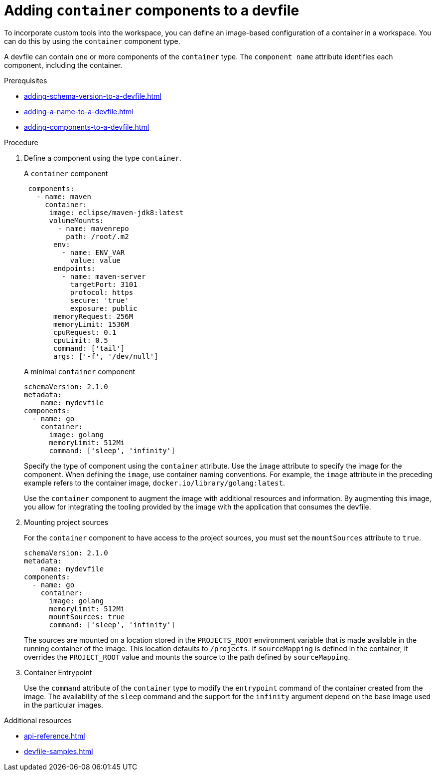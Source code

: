 [id="proc_adding-container-component-to-a-devfile_{context}"]
= Adding `container` components to a devfile

[role="_abstract"]
To incorporate custom tools into the workspace, you can define an image-based configuration of a container in a workspace. You can do this by using the `container` component type. 

A devfile can contain one or more components of the `container` type. The `component name` attribute identifies each component, including the container.

.Prerequisites

* xref:adding-schema-version-to-a-devfile.adoc[]
* xref:adding-a-name-to-a-devfile.adoc[]
* xref:adding-components-to-a-devfile.adoc[]

.Procedure

. Define a component using the type `container`.
+
.A `container` component
[source,yaml]
----
 components:
   - name: maven
     container:
      image: eclipse/maven-jdk8:latest
      volumeMounts:
        - name: mavenrepo
          path: /root/.m2
       env:
         - name: ENV_VAR
           value: value
       endpoints:
         - name: maven-server
           targetPort: 3101
           protocol: https
           secure: 'true'
           exposure: public
       memoryRequest: 256M
       memoryLimit: 1536M
       cpuRequest: 0.1
       cpuLimit: 0.5
       command: ['tail']
       args: ['-f', '/dev/null']
----
+
.A minimal `container` component
[source,yaml]
----
schemaVersion: 2.1.0
metadata:
    name: mydevfile
components:
  - name: go
    container:
      image: golang
      memoryLimit: 512Mi
      command: ['sleep', 'infinity']
----
+
Specify the type of component using the `container` attribute. Use the `image` attribute to specify the image for the component. When defining the `image`, use container naming conventions. For example, the `image` attribute in the preceding example refers to the container image,  `docker.io/library/golang:latest`.
+
Use the `container` component to augment the image with additional resources and information. By augmenting this image, you allow for integrating the tooling provided by the image with the application that consumes the devfile.

. Mounting project sources
+
For the `container` component to have access to the project sources, you must set the `mountSources` attribute to `true`.
+
[source,yaml]
----
schemaVersion: 2.1.0
metadata:
    name: mydevfile
components:
  - name: go
    container:
      image: golang
      memoryLimit: 512Mi
      mountSources: true
      command: ['sleep', 'infinity']
----
+
The sources are mounted on a location stored in the `PROJECTS_ROOT` environment variable that is made available in the running container of the image. This location defaults to `/projects`. If `sourceMapping` is defined in the container, it overrides the `PROJECT_ROOT` value and mounts the source to the path defined by `sourceMapping`.

. Container Entrypoint
+
Use the `command` attribute of the `container` type to modify the `entrypoint` command of the container created from the image. The availability of the `sleep` command and the support for the `infinity` argument depend on the base image used in the particular images.

[role="_additional-resources"]
.Additional resources

* xref:api-reference.adoc[]
* xref:devfile-samples.adoc[]
